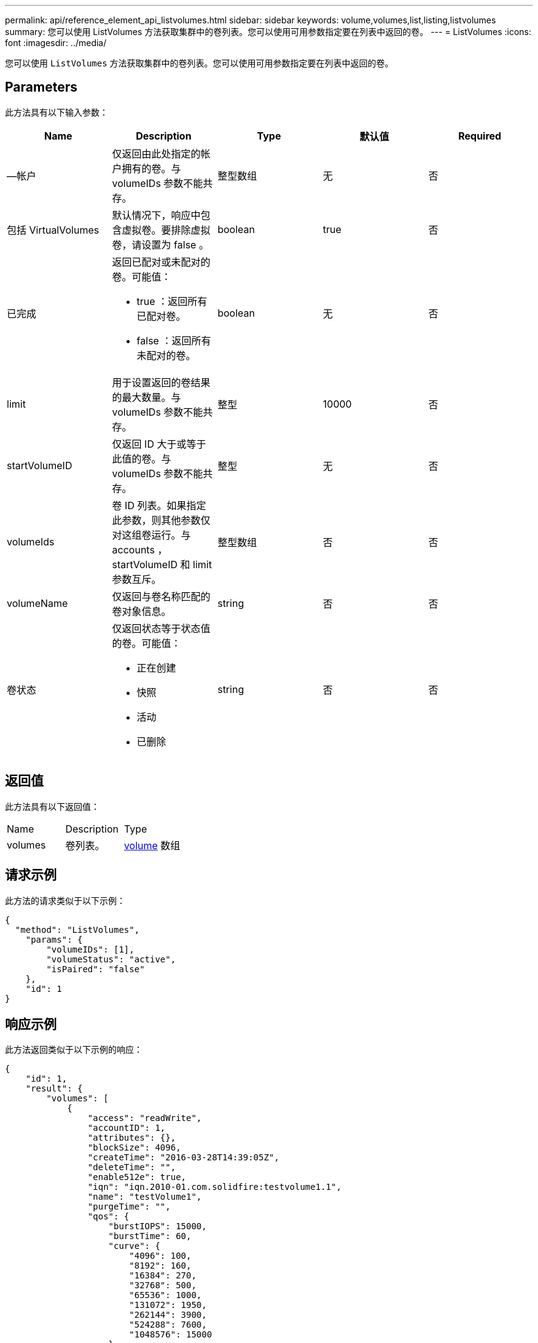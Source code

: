 ---
permalink: api/reference_element_api_listvolumes.html 
sidebar: sidebar 
keywords: volume,volumes,list,listing,listvolumes 
summary: 您可以使用 ListVolumes 方法获取集群中的卷列表。您可以使用可用参数指定要在列表中返回的卷。 
---
= ListVolumes
:icons: font
:imagesdir: ../media/


[role="lead"]
您可以使用 `ListVolumes` 方法获取集群中的卷列表。您可以使用可用参数指定要在列表中返回的卷。



== Parameters

此方法具有以下输入参数：

|===
| Name | Description | Type | 默认值 | Required 


 a| 
—帐户
 a| 
仅返回由此处指定的帐户拥有的卷。与 volumeIDs 参数不能共存。
 a| 
整型数组
 a| 
无
 a| 
否



 a| 
包括 VirtualVolumes
 a| 
默认情况下，响应中包含虚拟卷。要排除虚拟卷，请设置为 false 。
 a| 
boolean
 a| 
true
 a| 
否



 a| 
已完成
 a| 
返回已配对或未配对的卷。可能值：

* true ：返回所有已配对卷。
* false ：返回所有未配对的卷。

 a| 
boolean
 a| 
无
 a| 
否



 a| 
limit
 a| 
用于设置返回的卷结果的最大数量。与 volumeIDs 参数不能共存。
 a| 
整型
 a| 
10000
 a| 
否



 a| 
startVolumeID
 a| 
仅返回 ID 大于或等于此值的卷。与 volumeIDs 参数不能共存。
 a| 
整型
 a| 
无
 a| 
否



 a| 
volumeIds
 a| 
卷 ID 列表。如果指定此参数，则其他参数仅对这组卷运行。与 accounts ， startVolumeID 和 limit 参数互斥。
 a| 
整型数组
 a| 
否
 a| 
否



 a| 
volumeName
 a| 
仅返回与卷名称匹配的卷对象信息。
 a| 
string
 a| 
否
 a| 
否



 a| 
卷状态
 a| 
仅返回状态等于状态值的卷。可能值：

* 正在创建
* 快照
* 活动
* 已删除

 a| 
string
 a| 
否
 a| 
否

|===


== 返回值

此方法具有以下返回值：

|===


| Name | Description | Type 


 a| 
volumes
 a| 
卷列表。
 a| 
xref:reference_element_api_volume.adoc[volume] 数组

|===


== 请求示例

此方法的请求类似于以下示例：

[listing]
----
{
  "method": "ListVolumes",
    "params": {
        "volumeIDs": [1],
        "volumeStatus": "active",
        "isPaired": "false"
    },
    "id": 1
}
----


== 响应示例

此方法返回类似于以下示例的响应：

[listing]
----
{
    "id": 1,
    "result": {
        "volumes": [
            {
                "access": "readWrite",
                "accountID": 1,
                "attributes": {},
                "blockSize": 4096,
                "createTime": "2016-03-28T14:39:05Z",
                "deleteTime": "",
                "enable512e": true,
                "iqn": "iqn.2010-01.com.solidfire:testvolume1.1",
                "name": "testVolume1",
                "purgeTime": "",
                "qos": {
                    "burstIOPS": 15000,
                    "burstTime": 60,
                    "curve": {
                        "4096": 100,
                        "8192": 160,
                        "16384": 270,
                        "32768": 500,
                        "65536": 1000,
                        "131072": 1950,
                        "262144": 3900,
                        "524288": 7600,
                        "1048576": 15000
                    },
                    "maxIOPS": 15000,
                    "minIOPS": 50
                },
                "scsiEUIDeviceID": "6a79617900000001f47acc0100000000",
                "scsiNAADeviceID": "6f47acc1000000006a79617900000001",
                "sliceCount": 1,
                "status": "active",
                "totalSize": 5000658944,
                "virtualVolumeID": null,
                "volumeAccessGroups": [],
                "volumeID": 1,
                "volumePairs": []
            }
        ]
    }
}
----


== 自版本以来的新增功能

9.6

